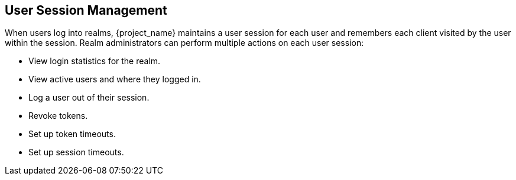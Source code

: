 
== User Session Management

When users log into realms, {project_name} maintains a user session for each user and remembers each client visited by the user within the session. Realm administrators can perform multiple actions on each user session:

* View login statistics for the realm.
* View active users and where they logged in.
* Log a user out of their session.
* Revoke tokens.
* Set up token timeouts.
* Set up session timeouts.
